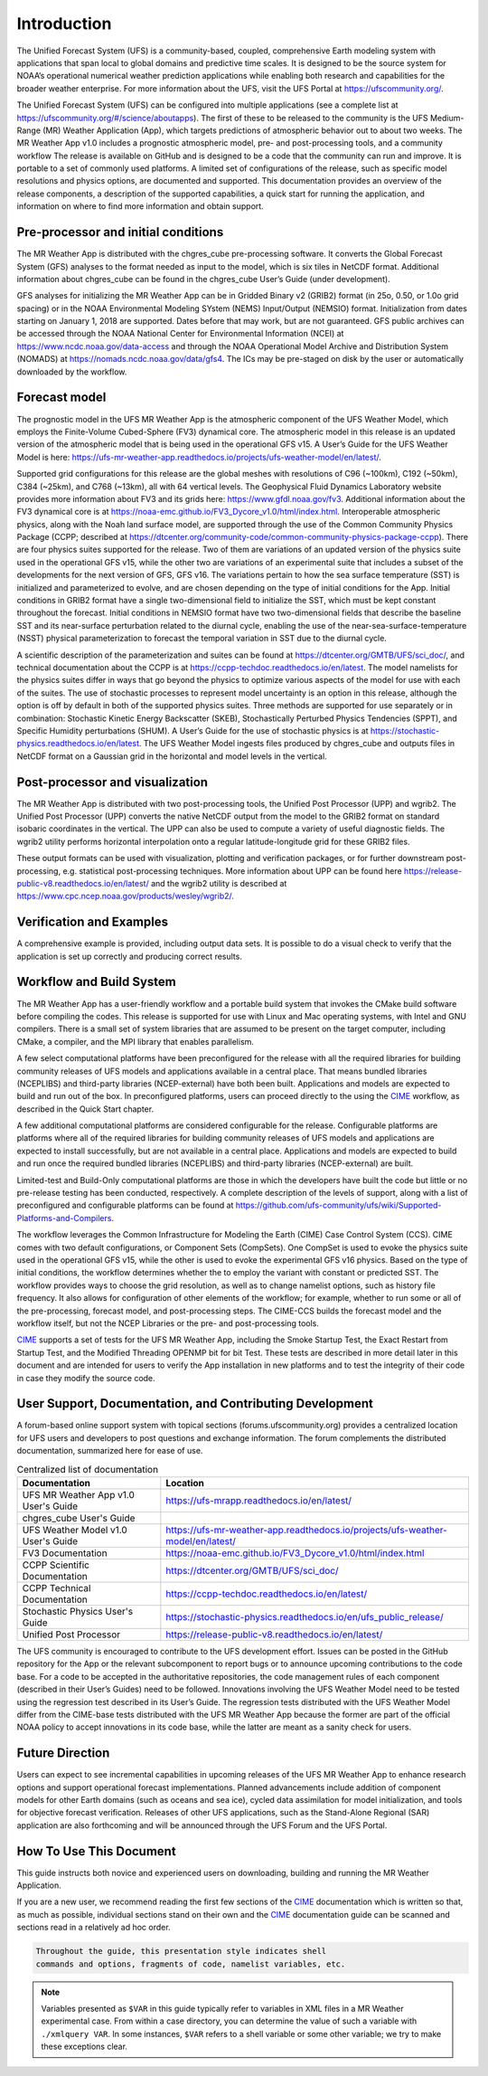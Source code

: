 .. _introduction:

============
Introduction
============

The Unified Forecast System (UFS) is a community-based, coupled, comprehensive
Earth modeling system with applications that span local to global domains and
predictive time scales. It is designed to be the source system for NOAA’s
operational numerical weather prediction applications while enabling both
research and capabilities for the broader weather enterprise. For more
information about the UFS, visit the UFS Portal at https://ufscommunity.org/.

The Unified Forecast System (UFS) can be configured into multiple applications
(see a complete list at https://ufscommunity.org/#/science/aboutapps).
The first of these to be released to the community is the UFS Medium-Range
(MR) Weather Application (App), which targets predictions of atmospheric
behavior out to about two weeks. The MR Weather App v1.0 includes a prognostic
atmospheric model, pre- and post-processing tools, and a community workflow
The release is available on GitHub and is designed to be a code that the
community can run and improve. It is portable to a set of commonly used
platforms. A limited set of configurations of the release, such as specific
model resolutions and physics options, are documented and supported.
This documentation provides an overview of the release components, a
description of the supported capabilities, a quick start for running the
application, and information on where to find more information and obtain
support.

Pre-processor and initial conditions
====================================
The MR Weather App is distributed with the chgres_cube pre-processing software.
It converts the Global Forecast System (GFS) analyses to the format needed as
input to the model, which is six tiles in NetCDF format. Additional information
about chgres_cube can be found in the chgres_cube User’s Guide (under
development).

GFS analyses for initializing the MR Weather App can be in Gridded Binary
v2 (GRIB2) format (in 25o, 0.50, or 1.0o grid spacing) or in the NOAA Environmental
Modeling SYstem (NEMS) Input/Output (NEMSIO) format.
Initialization from dates starting on January 1, 2018 are supported. Dates
before that may work, but are not guaranteed. GFS public archives can be
accessed through the NOAA National Center for Environmental Information (NCEI)
at https://www.ncdc.noaa.gov/data-access and through the NOAA Operational Model Archive and
Distribution System (NOMADS) at https://nomads.ncdc.noaa.gov/data/gfs4.
The ICs may be pre-staged on disk by the user or
automatically downloaded by the workflow.

Forecast model
==============

The prognostic model in the UFS MR Weather App is the atmospheric component
of the UFS Weather Model, which employs the Finite-Volume Cubed-Sphere (FV3)
dynamical core. The atmospheric model in this release is an updated version
of the atmospheric model that is being used in the operational GFS v15.
A User’s Guide for the UFS Weather Model is here:
https://ufs-mr-weather-app.readthedocs.io/projects/ufs-weather-model/en/latest/.

Supported grid configurations for this release are the global meshes with
resolutions of C96 (~100km), C192 (~50km), C384 (~25km), and C768 (~13km),
all with 64 vertical levels. The Geophysical Fluid Dynamics Laboratory website
provides more information about FV3 and its grids here:
https://www.gfdl.noaa.gov/fv3.  Additional information about the FV3 dynamical
core is at https://noaa-emc.github.io/FV3_Dycore_v1.0/html/index.html.
Interoperable atmospheric physics, along with the Noah land surface model, are
supported through the use of the Common Community Physics Package (CCPP;
described at https://dtcenter.org/community-code/common-community-physics-package-ccpp).
There are four physics suites supported for the release.
Two of them are variations of an updated version of the physics suite used in
the operational GFS v15, while the other two are variations of an experimental
suite that includes a subset of the developments for the next version of GFS,
GFS v16. The variations pertain to how the sea surface temperature (SST) is
initialized and parameterized to evolve, and are chosen depending on the type
of initial conditions for the App. Initial conditions in GRIB2 format have a
single two-dimensional field to initialize the SST, which must be kept constant
throughout the forecast. Initial conditions in NEMSIO format have two two-dimensional
fields that describe the baseline SST and its near-surface perturbation related
to the diurnal cycle, enabling the use of the near-sea-surface-temperature (NSST)
physical parameterization to forecast the temporal variation in SST due to the
diurnal cycle.

A scientific description of the parameterization and suites can be found at
https://dtcenter.org/GMTB/UFS/sci_doc/, and technical documentation about the
CCPP is at https://ccpp-techdoc.readthedocs.io/en/latest.
The model namelists for the physics suites differ in ways that go beyond
the physics to optimize various aspects of the model for use with each of the
suites.
The use of stochastic processes to represent model uncertainty is an option
in this release, although the option is off by default in both of the
supported physics suites. Three methods are supported for use separately or in
combination: Stochastic Kinetic Energy Backscatter (SKEB), Stochastically
Perturbed Physics Tendencies (SPPT), and Specific Humidity perturbations (SHUM).
A User’s Guide for the use of stochastic physics is at https://stochastic-physics.readthedocs.io/en/latest.
The UFS Weather Model ingests files produced by chgres_cube and outputs files
in NetCDF format on a Gaussian grid in the horizontal and model levels in the
vertical.

Post-processor and visualization
================================

The MR Weather App is distributed with two post-processing tools, the Unified
Post Processor (UPP) and wgrib2. The Unified Post Processor (UPP) converts the
native NetCDF output from the model to the GRIB2 format on standard isobaric
coordinates in the vertical. The UPP can also be used to compute a variety of
useful diagnostic fields. The wgrib2 utility performs horizontal interpolation
onto a regular latitude-longitude grid for these GRIB2 files.

These output formats can be used with visualization, plotting and verification
packages, or for further downstream post-processing, e.g. statistical
post-processing techniques. More information about UPP can be found here
https://release-public-v8.readthedocs.io/en/latest/
and the wgrib2 utility is described at
https://www.cpc.ncep.noaa.gov/products/wesley/wgrib2/.

Verification and Examples
=========================

A comprehensive example is provided, including output data sets. It is possible
to do a visual check to verify that the application is set up correctly and
producing correct results.

Workflow and Build System
=========================
The MR Weather App has a user-friendly workflow and a portable build system that
invokes the CMake build software before compiling the codes. This release is
supported for use with Linux and Mac operating systems, with Intel and GNU
compilers. There is a small set of system libraries that are assumed to be
present on the target computer, including CMake, a compiler, and the MPI
library that enables parallelism.

A few select computational platforms have been preconfigured for the release
with all the required libraries for building community releases of
UFS models and applications available in a central place. That means
bundled libraries (NCEPLIBS) and third-party libraries (NCEP-external)
have both been built. Applications and models are expected to build and run out of the box.
In preconfigured platforms, users can proceed directly to the using the `CIME`_
workflow, as described in the Quick Start chapter.

A few additional computational platforms are considered configurable for the release.
Configurable platforms are platforms where all of the required libraries for
building community releases of UFS models and applications are expected to
install successfully, but are not available in a central place. Applications and
models are expected to build and run once the required bundled libraries
(NCEPLIBS) and third-party libraries (NCEP-external) are built.

Limited-test and Build-Only computational platforms are those in which the developers
have built the code but little or no
pre-release testing has been conducted, respectively.
A complete description of the levels of support, along with a list of preconfigured
and configurable platforms can be found at
https://github.com/ufs-community/ufs/wiki/Supported-Platforms-and-Compilers.

The workflow leverages the Common Infrastructure for Modeling the Earth (CIME)
Case Control System (CCS). CIME comes with two default configurations, or
Component Sets (CompSets). One CompSet is used to evoke the physics suite
used in the operational GFS v15, while the other is used to evoke the
experimental GFS v16 physics. Based on the type of initial conditions, the
workflow determines whether the to employ the variant with constant or predicted
SST. The workflow provides
ways to choose the grid resolution, as well as to change namelist options,
such as history file frequency. It also allows for configuration of other
elements of the workflow; for example, whether to run some or all of the
pre-processing, forecast model, and post-processing steps. The CIME-CCS builds
the forecast model and the workflow itself, but not the NCEP Libraries or the
pre- and post-processing tools.

`CIME`_ supports a set of tests for the UFS MR Weather App, including the Smoke
Startup Test, the Exact Restart from Startup Test, and the Modified Threading
OPENMP bit for bit Test. These tests are described in more detail later in this
document and are intended for users to verify the App installation in new
platforms and to test the integrity of their code in case
they modify the source code.

User Support, Documentation, and Contributing Development
=========================================================
A forum-based online support system with topical sections
(forums.ufscommunity.org) provides a centralized location for UFS users and
developers to post questions and exchange information. The forum complements
the distributed documentation, summarized here for ease of use.

.. table::  Centralized list of documentation

   +----------------------------+---------------------------------------------------------------------------------+
   | **Documentation**          | **Location**                                                                    |
   +============================+=================================================================================+
   | UFS MR Weather App v1.0    | https://ufs-mrapp.readthedocs.io/en/latest/                                     |
   | User's Guide               |                                                                                 |
   +----------------------------+---------------------------------------------------------------------------------+
   | chgres_cube User's Guide   |                                                                                 |
   +----------------------------+---------------------------------------------------------------------------------+
   | UFS Weather Model v1.0     | https://ufs-mr-weather-app.readthedocs.io/projects/ufs-weather-model/en/latest/ |
   | User's Guide               |                                                                                 |
   +----------------------------+---------------------------------------------------------------------------------+
   | FV3 Documentation          | https://noaa-emc.github.io/FV3_Dycore_v1.0/html/index.html                      |
   +----------------------------+---------------------------------------------------------------------------------+
   | CCPP Scientific            | https://dtcenter.org/GMTB/UFS/sci_doc/                                          |
   | Documentation              |                                                                                 |
   +----------------------------+---------------------------------------------------------------------------------+
   | CCPP Technical             | https://ccpp-techdoc.readthedocs.io/en/latest/                                  |
   | Documentation              |                                                                                 |
   +----------------------------+---------------------------------------------------------------------------------+
   | Stochastic Physics         | https://stochastic-physics.readthedocs.io/en/ufs_public_release/                |
   | User's Guide               |                                                                                 |
   +----------------------------+---------------------------------------------------------------------------------+
   | Unified Post Processor     | https://release-public-v8.readthedocs.io/en/latest/                             |
   +----------------------------+---------------------------------------------------------------------------------+

The UFS community is encouraged to contribute to the UFS development effort.
Issues can be posted in the GitHub repository for the App or the relevant
subcomponent to report bugs or to announce upcoming contributions to the code
base. For a code to be accepted in the authoritative repositories, the code
management rules of each component (described in their User’s Guides) need to be
followed. Innovations involving the UFS Weather Model need to be tested using
the regression test described in its User’s Guide. The regression tests
distributed with the UFS Weather Model differ from the CIME-base tests
distributed with the UFS MR Weather App because the former are part of the
official NOAA policy to accept innovations in its code base, while the latter
are meant as a sanity check for users.

Future Direction
================
Users can expect to see incremental capabilities in upcoming releases of the
UFS MR Weather App to enhance research options and support operational forecast
implementations. Planned advancements include addition of component models for
other Earth domains (such as oceans and sea ice), cycled data assimilation for
model initialization, and tools for objective forecast verification. Releases
of other UFS applications, such as the Stand-Alone Regional (SAR) application
are also forthcoming and will be announced through the UFS Forum and the UFS
Portal.

How To Use This Document
========================

This guide instructs both novice and experienced users on downloading,
building and running the MR Weather Application.

If you are a new user, we recommend reading the first few sections of
the `CIME`_ documentation which is written so that, as much as
possible, individual sections stand on their own and the `CIME`_
documentation guide can be scanned and sections read in a relatively
ad hoc order.

.. code-block:: console

    Throughout the guide, this presentation style indicates shell
    commands and options, fragments of code, namelist variables, etc.

.. note::

   Variables presented as ``$VAR`` in this guide typically refer to variables in XML files
   in a MR Weather experimental case. From within a case directory, you can determine the value of such a
   variable with ``./xmlquery VAR``. In some instances, ``$VAR`` refers to a shell
   variable or some other variable; we try to make these exceptions clear.

.. _CIME: http://esmci.github.io/cime/#

